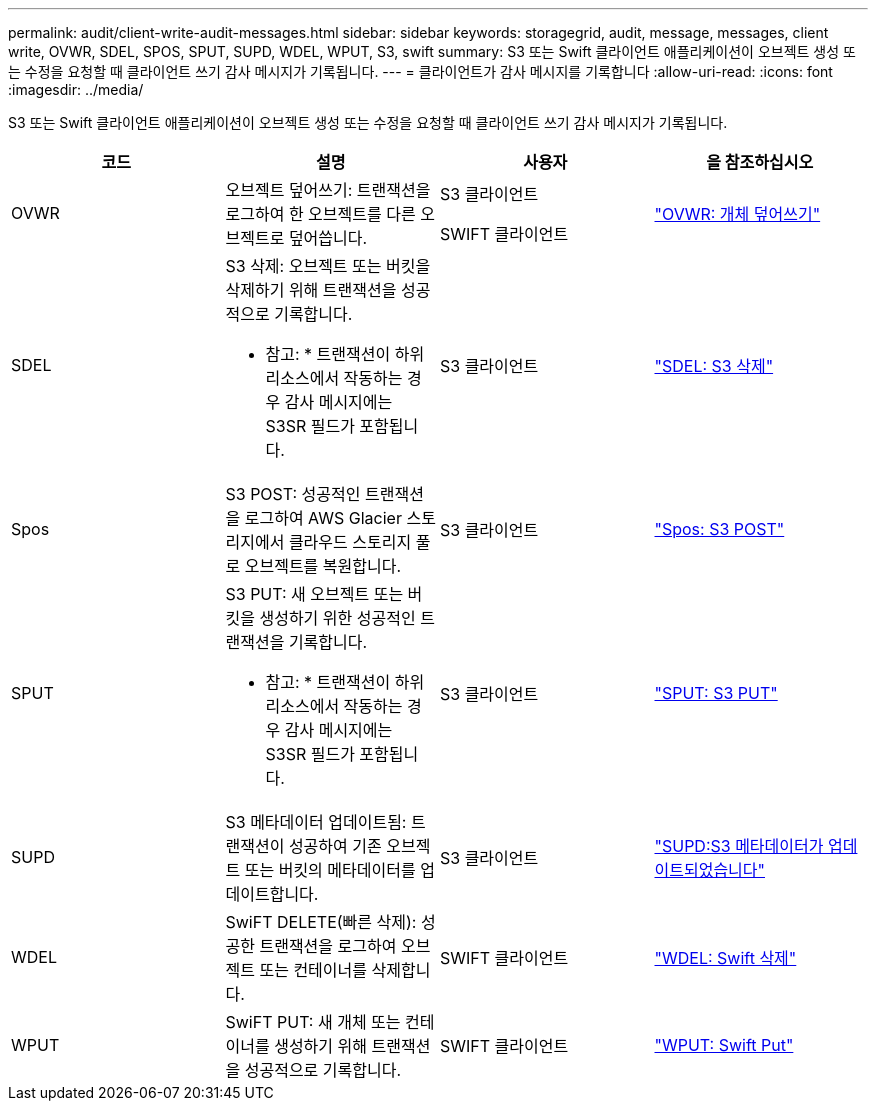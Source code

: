 ---
permalink: audit/client-write-audit-messages.html 
sidebar: sidebar 
keywords: storagegrid, audit, message, messages, client write, OVWR, SDEL, SPOS, SPUT, SUPD, WDEL, WPUT, S3, swift 
summary: S3 또는 Swift 클라이언트 애플리케이션이 오브젝트 생성 또는 수정을 요청할 때 클라이언트 쓰기 감사 메시지가 기록됩니다. 
---
= 클라이언트가 감사 메시지를 기록합니다
:allow-uri-read: 
:icons: font
:imagesdir: ../media/


[role="lead"]
S3 또는 Swift 클라이언트 애플리케이션이 오브젝트 생성 또는 수정을 요청할 때 클라이언트 쓰기 감사 메시지가 기록됩니다.

|===
| 코드 | 설명 | 사용자 | 을 참조하십시오 


 a| 
OVWR
 a| 
오브젝트 덮어쓰기: 트랜잭션을 로그하여 한 오브젝트를 다른 오브젝트로 덮어씁니다.
 a| 
S3 클라이언트

SWIFT 클라이언트
 a| 
link:ovwr-object-overwrite.html["OVWR: 개체 덮어쓰기"]



 a| 
SDEL
 a| 
S3 삭제: 오브젝트 또는 버킷을 삭제하기 위해 트랜잭션을 성공적으로 기록합니다.

* 참고: * 트랜잭션이 하위 리소스에서 작동하는 경우 감사 메시지에는 S3SR 필드가 포함됩니다.
 a| 
S3 클라이언트
 a| 
link:sdel-s3-delete.html["SDEL: S3 삭제"]



 a| 
Spos
 a| 
S3 POST: 성공적인 트랜잭션을 로그하여 AWS Glacier 스토리지에서 클라우드 스토리지 풀로 오브젝트를 복원합니다.
 a| 
S3 클라이언트
 a| 
link:spos-s3-post.html["Spos: S3 POST"]



 a| 
SPUT
 a| 
S3 PUT: 새 오브젝트 또는 버킷을 생성하기 위한 성공적인 트랜잭션을 기록합니다.

* 참고: * 트랜잭션이 하위 리소스에서 작동하는 경우 감사 메시지에는 S3SR 필드가 포함됩니다.
 a| 
S3 클라이언트
 a| 
link:sput-s3-put.html["SPUT: S3 PUT"]



 a| 
SUPD
 a| 
S3 메타데이터 업데이트됨: 트랜잭션이 성공하여 기존 오브젝트 또는 버킷의 메타데이터를 업데이트합니다.
 a| 
S3 클라이언트
 a| 
link:supd-s3-metadata-updated.html["SUPD:S3 메타데이터가 업데이트되었습니다"]



 a| 
WDEL
 a| 
SwiFT DELETE(빠른 삭제): 성공한 트랜잭션을 로그하여 오브젝트 또는 컨테이너를 삭제합니다.
 a| 
SWIFT 클라이언트
 a| 
link:wdel-swift-delete.html["WDEL: Swift 삭제"]



 a| 
WPUT
 a| 
SwiFT PUT: 새 개체 또는 컨테이너를 생성하기 위해 트랜잭션을 성공적으로 기록합니다.
 a| 
SWIFT 클라이언트
 a| 
link:wput-swift-put.html["WPUT: Swift Put"]

|===